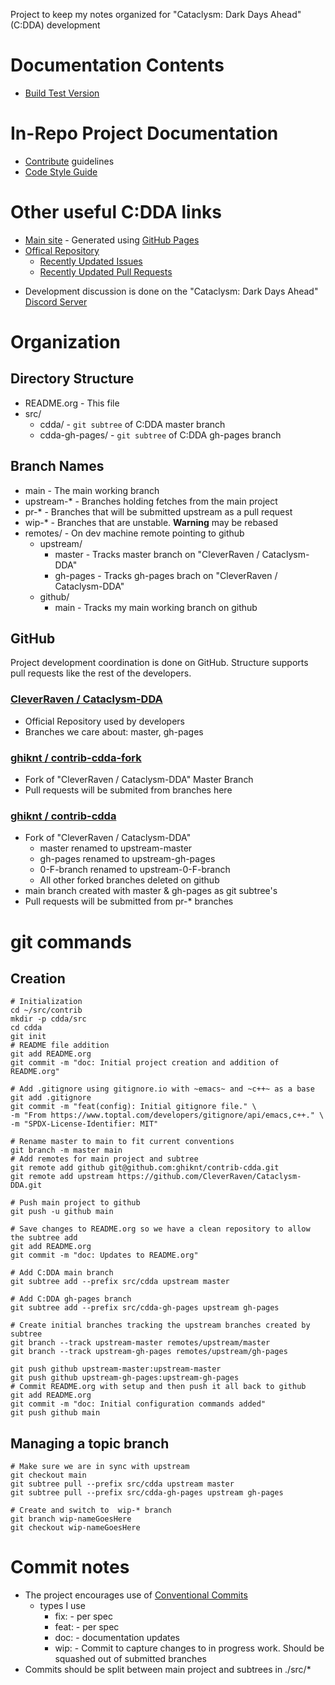 Project to keep my notes organized for "Cataclysm: Dark Days Ahead" (C:DDA) development

* Documentation Contents
  - [[file:buildTestVersion.org][Build Test Version]]

* In-Repo Project Documentation
  - [[file:src/cdda/.github/CONTRIBUTING.md][Contribute]] guidelines
  - [[file:src/cdda/doc/CODE_STYLE.md][Code Style Guide]]

* Other useful C:DDA links
  - [[https://cataclysmdda.org/][Main site]] - Generated using [[file:src/cdda-gh-pages/][GitHub Pages]]
  - [[https://github.com/CleverRaven/Cataclysm-DDA][Offical Repository]]
    - [[https://github.com/CleverRaven/Cataclysm-DDA/issues?q=is%3Aissue+sort%3Aupdated-desc+][Recently Updated Issues]]
    - [[https://github.com/CleverRaven/Cataclysm-DDA/pulls?q=is%3Apr+sort%3Aupdated-desc][Recently Updated Pull Requests]]
 - Development discussion is done on the "Cataclysm: Dark Days Ahead" [[https://discord.com][Discord Server]]
* Organization
** Directory Structure
  - README.org - This file
  - src/
    - cdda/    - ~git subtree~ of C:DDA master branch
    - cdda-gh-pages/ - ~git subtree~ of C:DDA gh-pages branch
** Branch Names
   - main         - The main working branch	 
   - upstream-*   - Branches holding fetches from the main project
   - pr-*       - Branches that will be submitted upstream as a pull request
   - wip-*        - Branches that are unstable. **Warning** may be rebased
   - remotes/     - On dev machine remote pointing to github
     - upstream/
       - master   - Tracks master branch on "CleverRaven / Cataclysm-DDA"
       - gh-pages - Tracks gh-pages brach on "CleverRaven / Cataclysm-DDA"
     - github/
       - main     - Tracks my main working branch on github

** GitHub
   Project development coordination is done on GitHub.  Structure supports
   pull requests like the rest of the developers.
*** [[https://github.com/CleverRaven/Cataclysm-DDA][CleverRaven / Cataclysm-DDA]]
    - Official Repository used by developers
    - Branches we care about: master, gh-pages
*** [[https://github.com/ghiknt/contrib-cdda-fork][ghiknt / contrib-cdda-fork]]
    - Fork of "CleverRaven / Cataclysm-DDA" Master Branch
    - Pull requests will be submited from branches here
*** [[https://github.com/ghiknt/contrib-cdda][ghiknt / contrib-cdda]]
    - Fork of "CleverRaven / Cataclysm-DDA"
      - master renamed to upstream-master
      - gh-pages renamed to upstream-gh-pages
      - 0-F-branch renamed to upstream-0-F-branch
      - All other forked branches deleted on github
    - main branch created with master & gh-pages as git subtree's
    - Pull requests will be submitted from pr-* branches

* git commands
** Creation
   
   #+begin_src shell
     # Initialization
     cd ~/src/contrib
     mkdir -p cdda/src
     cd cdda
     git init
     # README file addition
     git add README.org
     git commit -m "doc: Initial project creation and addition of README.org"

     # Add .gitignore using gitignore.io with ~emacs~ and ~c++~ as a base
     git add .gitignore
     git commit -m "feat(config): Initial gitignore file." \
	 -m "From https://www.toptal.com/developers/gitignore/api/emacs,c++." \
	 -m "SPDX-License-Identifier: MIT"

     # Rename master to main to fit current conventions
     git branch -m master main
     # Add remotes for main project and subtree
     git remote add github git@github.com:ghiknt/contrib-cdda.git
     git remote add upstream https://github.com/CleverRaven/Cataclysm-DDA.git

     # Push main project to github
     git push -u github main

     # Save changes to README.org so we have a clean repository to allow the subtree add
     git add README.org
     git commit -m "doc: Updates to README.org"

     # Add C:DDA main branch
     git subtree add --prefix src/cdda upstream master

     # Add C:DDA gh-pages branch
     git subtree add --prefix src/cdda-gh-pages upstream gh-pages

     # Create initial branches tracking the upstream branches created by subtree
     git branch --track upstream-master remotes/upstream/master
     git branch --track upstream-gh-pages remotes/upstream/gh-pages

     git push github upstream-master:upstream-master
     git push github upstream-gh-pages:upstream-gh-pages
     # Commit README.org with setup and then push it all back to github
     git add README.org
     git commit -m "doc: Initial configuration commands added"
     git push github main
   #+end_src

** Managing a topic branch

   #+begin_src shell
     # Make sure we are in sync with upstream
     git checkout main
     git subtree pull --prefix src/cdda upstream master
     git subtree pull --prefix src/cdda-gh-pages upstream gh-pages

     # Create and switch to  wip-* branch
     git branch wip-nameGoesHere
     git checkout wip-nameGoesHere
   #+end_src
   

* Commit notes
  - The project encourages use of [[https://www.conventionalcommits.org/en/v1.0.0/#specification][Conventional Commits]]
    - types I use
      - fix:   - per spec
      - feat:  - per spec
      - doc:   - documentation updates
      - wip:   - Commit to capture changes to in progress work.  Should be squashed out of submitted branches
  - Commits should be split between main project and subtrees in ./src/*    
